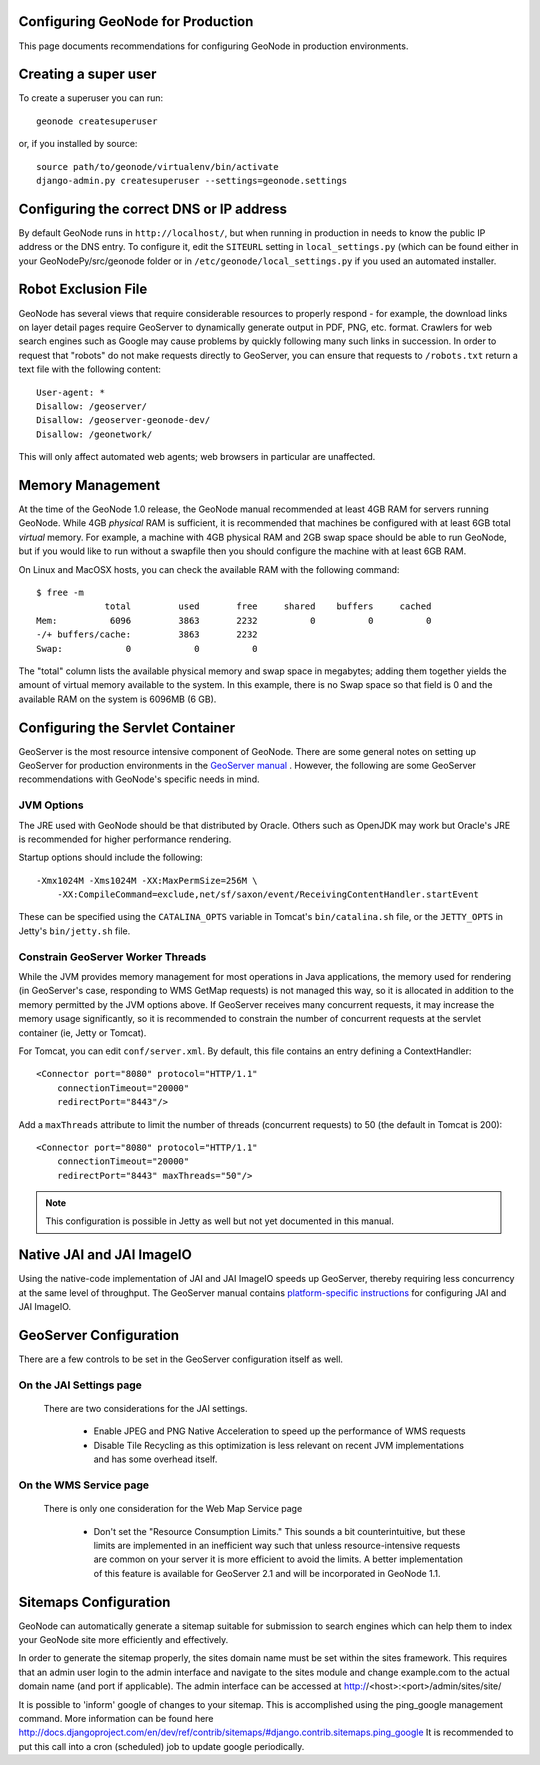 Configuring GeoNode for Production
==================================

This page documents recommendations for configuring GeoNode in production environments.


Creating a super user
=====================

To create a superuser you can run::

    geonode createsuperuser

or, if you installed by source::

    source path/to/geonode/virtualenv/bin/activate
    django-admin.py createsuperuser --settings=geonode.settings


Configuring the correct DNS or IP address
=========================================

By default GeoNode runs in ``http://localhost/``, but when running in production in needs to know the public IP address or the DNS entry.
To configure it, edit the ``SITEURL`` setting in ``local_settings.py`` (which can be found either in your GeoNodePy/src/geonode folder or in ``/etc/geonode/local_settings.py`` if you used an automated installer.


Robot Exclusion File
====================

GeoNode has several views that require considerable resources to properly respond - for example, the download links on layer detail pages require GeoServer to dynamically generate output in PDF, PNG, etc. format.
Crawlers for web search engines such as Google may cause problems by quickly following many such links in succession.
In order to request that "robots" do not make requests directly to GeoServer, you can ensure that requests to ``/robots.txt`` return a text file with the following content::

    User-agent: *
    Disallow: /geoserver/
    Disallow: /geoserver-geonode-dev/
    Disallow: /geonetwork/

This will only affect automated web agents; web browsers in particular are unaffected.

Memory Management
=================

At the time of the GeoNode 1.0 release, the GeoNode manual recommended at least 4GB RAM for servers running GeoNode.
While 4GB *physical* RAM is sufficient, it is recommended that machines be configured with at least 6GB total *virtual* memory.
For example, a machine with 4GB physical RAM and 2GB swap space should be able to run GeoNode, but if you would like to run without a swapfile then you should configure the machine with at least 6GB RAM.

On Linux and MacOSX hosts, you can check the available RAM with the following command::

    $ free -m
                 total         used       free     shared    buffers     cached
    Mem:          6096         3863       2232          0          0          0
    -/+ buffers/cache:         3863       2232
    Swap:            0            0          0

The "total" column lists the available physical memory and swap space in megabytes; adding them together yields the amount of virtual memory available to the system.
In this example, there is no Swap space so that field is 0 and the available RAM on the system is 6096MB (6 GB). 

Configuring the Servlet Container
=================================

GeoServer is the most resource intensive component of GeoNode.
There are some general notes on setting up GeoServer for production environments in the `GeoServer manual <http://docs.geoserver.org/stable/en/user/production/index.html>`_ .
However, the following are some GeoServer recommendations with GeoNode's specific needs in mind.

JVM Options
-----------

The JRE used with GeoNode should be that distributed by Oracle.
Others such as OpenJDK may work but Oracle's JRE is recommended for higher performance rendering.

Startup options should include the following::

    -Xmx1024M -Xms1024M -XX:MaxPermSize=256M \
        -XX:CompileCommand=exclude,net/sf/saxon/event/ReceivingContentHandler.startEvent

These can be specified using the ``CATALINA_OPTS`` variable in Tomcat's ``bin/catalina.sh`` file, or the ``JETTY_OPTS`` in Jetty's ``bin/jetty.sh`` file.

Constrain GeoServer Worker Threads
----------------------------------

While the JVM provides memory management for most operations in Java applications, the memory used for rendering (in GeoServer's case, responding to WMS GetMap requests) is not managed this way, so it is allocated in addition to the memory permitted by the JVM options above.
If GeoServer receives many concurrent requests, it may increase the memory usage significantly, so it is recommended to constrain the number of concurrent requests at the servlet container (ie, Jetty or Tomcat).

.. highlight:: xml

For Tomcat, you can edit ``conf/server.xml``.  By default, this file contains an entry defining a ContextHandler::

    <Connector port="8080" protocol="HTTP/1.1" 
        connectionTimeout="20000" 
        redirectPort="8443"/>

Add a ``maxThreads`` attribute to limit the number of threads (concurrent requests) to 50 (the default in Tomcat is 200)::

    <Connector port="8080" protocol="HTTP/1.1" 
        connectionTimeout="20000" 
        redirectPort="8443" maxThreads="50"/>

.. note:: This configuration is possible in Jetty as well but not yet documented in this manual.

Native JAI and JAI ImageIO
==========================

Using the native-code implementation of JAI and JAI ImageIO speeds up GeoServer, thereby requiring less concurrency at the same level of throughput.
The GeoServer manual contains `platform-specific instructions <http://docs.geoserver.org/stable/en/user/production/java.html#install-native-jai-and-jai-image-i-o-extensions>`_ for configuring JAI and JAI ImageIO.

GeoServer Configuration
=======================

There are a few controls to be set in the GeoServer configuration itself as well.

On the JAI Settings page
------------------------

.. figure:: GeoServer-JAI-Settings.png

   There are two considerations for the JAI settings.
   
      * Enable JPEG and PNG Native Acceleration to speed up the performance of WMS requests

      * Disable Tile Recycling as this optimization is less relevant on recent JVM implementations and has some overhead itself.

On the WMS Service page
-----------------------

.. figure:: GeoServer-Web-Map-Service.png

   There is only one consideration for the Web Map Service page

     * Don't set the "Resource Consumption Limits."
       This sounds a bit counterintuitive, but these limits are implemented in an inefficient way such that unless resource-intensive requests are common on your server it is more efficient to avoid the limits.
       A better implementation of this feature is available for GeoServer 2.1 and will be incorporated in GeoNode 1.1.

Sitemaps Configuration
======================

GeoNode can automatically generate a sitemap suitable for submission to search
engines which can help them to index your GeoNode site more efficiently and 
effectively.

In order to generate the sitemap properly, the sites domain name must be set
within the sites framework. This requires that an admin user login to the
admin interface and navigate to the sites module and change example.com to the
actual domain name (and port if applicable). The admin interface can be accessed
at http://<host>:<port>/admin/sites/site/

It is possible to 'inform' google of changes to your sitemap. This is accomplished
using the ping_google management command. More information can be found here
http://docs.djangoproject.com/en/dev/ref/contrib/sitemaps/#django.contrib.sitemaps.ping_google
It is recommended to put this call into a cron (scheduled) job to update google periodically.
